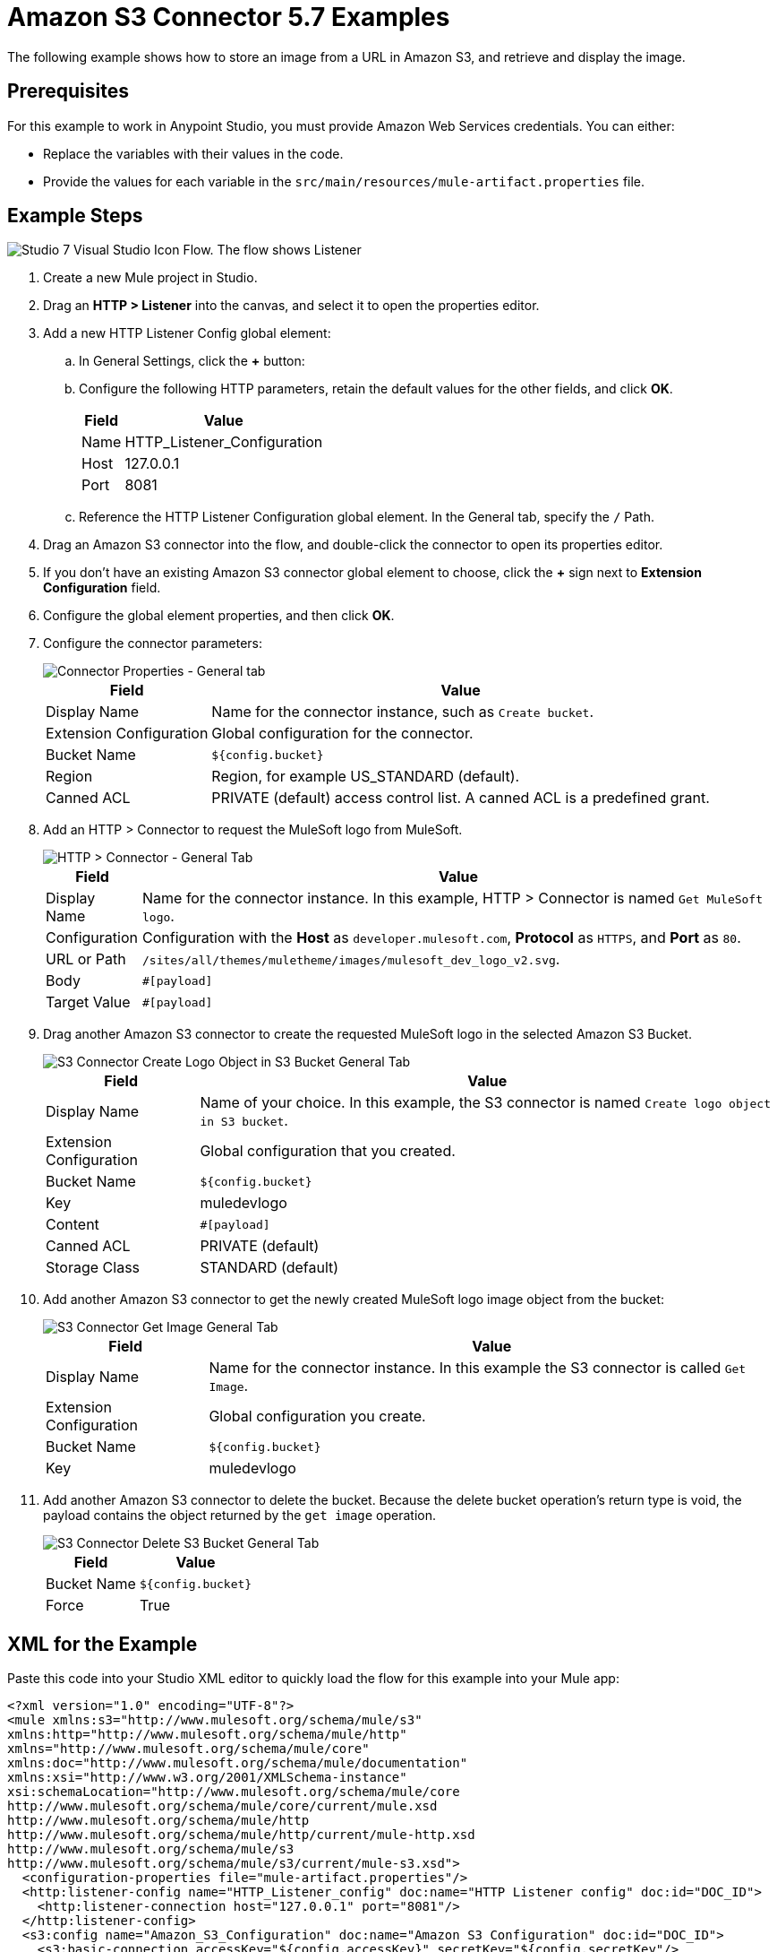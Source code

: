 = Amazon S3 Connector 5.7 Examples
:page-aliases: connectors::amazon/amazon-s3-connector-examples.adoc

The following example shows how to store an image from a URL in Amazon S3, and retrieve and display the image.

== Prerequisites

For this example to work in Anypoint Studio, you must provide Amazon Web Services credentials. You can either:

* Replace the variables with their values in the code.
* Provide the values for each variable in the `src/main/resources/mule-artifact.properties` file.

[[store-and-retrieve]]
== Example Steps

image::amazon-s3-02.png[Studio 7 Visual Studio Icon Flow. The flow shows Listener, Create bucket, Get MuleSoft logo, Create logo object in S3 bucket, Get Image, and Delete S3 bucket.]

. Create a new Mule project in Studio.
. Drag an *HTTP > Listener* into the canvas, and select it to open the properties editor.
. Add a new HTTP Listener Config global element:
.. In General Settings, click the *+* button:
.. Configure the following HTTP parameters, retain the default values for the other fields, and click *OK*.
+
[%header%autowidth.spread]
|===
|Field |Value
|Name |HTTP_Listener_Configuration
|Host |127.0.0.1
|Port |8081
|===
+
.. Reference the HTTP Listener Configuration global element. In the General tab, specify the `/` Path.
. Drag an Amazon S3 connector into the flow, and double-click the connector to open its properties editor.
. If you don't have an existing Amazon S3 connector global element to choose, click the *+* sign next to *Extension Configuration* field.
. Configure the global element properties, and then click *OK*.
. Configure the connector parameters:
+
image::amazon-s3-03.png[Connector Properties - General tab]
+
[%header%autowidth.spread]
|===
|Field |Value
|Display Name |Name for the connector instance, such as `Create bucket`.
|Extension Configuration |Global configuration for the connector.
|Bucket Name |`${config.bucket}`
|Region |Region, for example US_STANDARD (default).
|Canned ACL |PRIVATE (default) access control list. A canned ACL is a predefined grant.
|===
+
. Add an HTTP > Connector to request the MuleSoft logo from MuleSoft.
+
image::amazon-s3-04.png[HTTP > Connector - General Tab]
+
[%header%autowidth.spread]
|===
|Field |Value
|Display Name |Name for the connector instance. In this example, HTTP > Connector is named `Get MuleSoft logo`.
|Configuration |Configuration with the *Host* as `developer.mulesoft.com`, *Protocol* as `HTTPS`, and *Port* as `80`.
|URL or Path |`/sites/all/themes/muletheme/images/mulesoft_dev_logo_v2.svg`.
|Body |`#[payload]`
|Target Value |`#[payload]`
|===
+
. Drag another Amazon S3 connector to create the requested MuleSoft logo in the selected Amazon S3 Bucket.
+
image::amazon-s3-05.png[S3 Connector Create Logo Object in S3 Bucket General Tab]
+
[%header%autowidth.spread]
|===
|Field |Value
|Display Name |Name of your choice. In this example, the S3
connector is named `Create logo object in S3 bucket`.
|Extension Configuration |Global configuration that you created.
|Bucket Name |`${config.bucket}`
|Key |muledevlogo
|Content |`#[payload]`
|Canned ACL |PRIVATE (default)
|Storage Class |STANDARD (default)
|===
+
. Add another Amazon S3 connector to get the newly created MuleSoft logo image object from the bucket:
+
image::amazon-s3-06.png[S3 Connector Get Image General Tab]
+
[%header%autowidth.spread]
|===
|Field |Value
|Display Name |Name for the connector instance. In this example the S3 connector is called `Get Image`.
|Extension Configuration |Global configuration you create.
|Bucket Name |`${config.bucket}`
|Key |muledevlogo
|===
+
. Add another Amazon S3 connector to delete the bucket. Because the delete bucket operation’s return type is void, the payload contains the object returned by the `get image` operation.
+
image::amazon-s3-07.png[S3 Connector Delete S3 Bucket General Tab]
+
[%header%autowidth.spread]
|===
|Field |Value
|Bucket Name |`${config.bucket}`
|Force |True
|===

== XML for the Example

Paste this code into your Studio XML editor to quickly load the flow for this example into your Mule app:

[source,xml,linenums]
----
<?xml version="1.0" encoding="UTF-8"?>
<mule xmlns:s3="http://www.mulesoft.org/schema/mule/s3"
xmlns:http="http://www.mulesoft.org/schema/mule/http"
xmlns="http://www.mulesoft.org/schema/mule/core"
xmlns:doc="http://www.mulesoft.org/schema/mule/documentation"
xmlns:xsi="http://www.w3.org/2001/XMLSchema-instance"
xsi:schemaLocation="http://www.mulesoft.org/schema/mule/core
http://www.mulesoft.org/schema/mule/core/current/mule.xsd
http://www.mulesoft.org/schema/mule/http
http://www.mulesoft.org/schema/mule/http/current/mule-http.xsd
http://www.mulesoft.org/schema/mule/s3
http://www.mulesoft.org/schema/mule/s3/current/mule-s3.xsd">
  <configuration-properties file="mule-artifact.properties"/>
  <http:listener-config name="HTTP_Listener_config" doc:name="HTTP Listener config" doc:id="DOC_ID">
    <http:listener-connection host="127.0.0.1" port="8081"/>
  </http:listener-config>
  <s3:config name="Amazon_S3_Configuration" doc:name="Amazon S3 Configuration" doc:id="DOC_ID">
    <s3:basic-connection accessKey="${config.accessKey}" secretKey="${config.secretKey"/>
  </s3:config>
  <http:request-config name="HTTPS_Request_Configuration" doc:name="HTTP Request configuration" doc:id="DOC_ID">
    <http:request-connection protocol="HTTPS" host="www.mulesoft.com"/>
  </http:request-config>
  <flow name="s3docuFlow" doc:id="DOC_ID">
    <http:listener config-ref="HTTP_Listener_config" path="/" doc:name="Listener" doc:id="DOC_ID"/>
    <s3:create-bucket config-ref="Amazon_S3_Configuration" bucketName="${config.bucket}"
    doc:name="Create bucket" doc:id="DOC_ID"/>
    <http:request method="GET" path="/sites/default/files/new-application_network_diagram-01.svg"
    doc:name="Request" doc:id="DOC_ID" config-ref="HTTPS_Request_Configuration"/>
    <s3:create-object config-ref="Amazon_S3_Configuration" bucketName="${config.bucket}" key="muledevelogo"
    doc:name="Create object" doc:id="DOC_ID"/>
    <s3:get-object config-ref="Amazon_S3_Configuration" bucketName="${config.bucket}" key="muledevelogo"
    doc:name="Get object" doc:id="DOC_ID"/>
    <s3:delete-bucket config-ref="Amazon_S3_Configuration" bucketName="${config.bucket}"
    doc:name="Delete bucket" doc:id="DOC_ID" force="true"/>
  </flow>
</mule>
----

== See Also

* https://help.mulesoft.com[MuleSoft Help Center]
* http://docs.aws.amazon.com/sdk-for-java/v1/developer-guide/credentials.html#using-the-default-credential-provider-chain[Amazon Default Provider Credential Chain]
* http://docs.aws.amazon.com/AmazonS3/latest/dev/acl-overview.html[Amazon Access Control List (ACL) overview]
